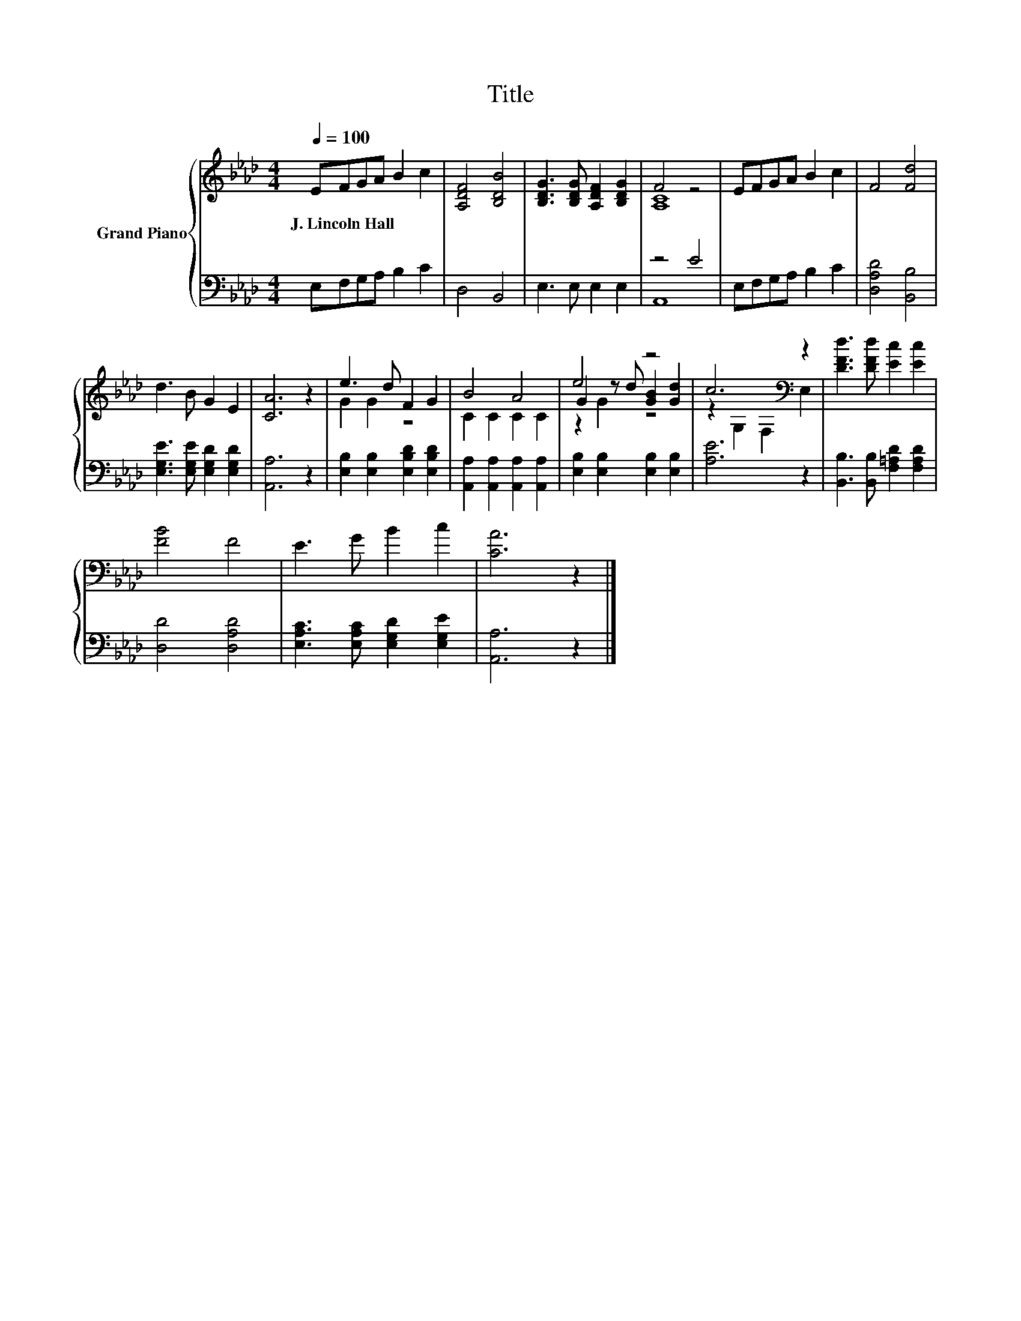 X:1
T:Title
%%score { ( 1 3 5 ) | ( 2 4 ) }
L:1/8
Q:1/4=100
M:4/4
K:Ab
V:1 treble nm="Grand Piano"
V:3 treble 
V:5 treble 
V:2 bass 
V:4 bass 
V:1
 EFGA B2 c2 | [A,DF]4 [B,DB]4 | [B,DG]3 [B,DG] [A,DF]2 [B,DG]2 | F4 z4 | EFGA B2 c2 | F4 [Fd]4 | %6
w: J.~Lincoln~Hall * * * * *||||||
 d3 B G2 E2 | [CA]6 z2 | e3 d F2 G2 | B4 A4 | e4 z4 | c6[K:bass] z2 | [DFd]3 [DFd] [Ec]2 [Ec]2 | %13
w: |||||||
 [FB]4 F4 | E3 G B2 c2 | [CA]6 z2 |] %16
w: |||
V:2
 E,F,G,A, B,2 C2 | D,4 B,,4 | E,3 E, E,2 E,2 | z4 E4 | E,F,G,A, B,2 C2 | [D,A,D]4 [B,,B,]4 | %6
 [E,G,E]3 [E,G,E] [E,G,D]2 [E,G,D]2 | [A,,A,]6 z2 | [E,B,]2 [E,B,]2 [E,B,D]2 [E,B,D]2 | %9
 [A,,A,]2 [A,,A,]2 [A,,A,]2 [A,,A,]2 | [E,B,]2 [E,B,]2 [E,B,]2 [E,B,]2 | [A,E]6 z2 | %12
 [B,,B,]3 [B,,B,] [F,=A,D]2 [F,A,D]2 | [D,D]4 [D,A,D]4 | [E,A,C]3 [E,A,C] [E,G,D]2 [E,G,E]2 | %15
 [A,,A,]6 z2 |] %16
V:3
 x8 | x8 | x8 | [A,C]8 | x8 | x8 | x8 | x8 | G2 G2 z4 | C2 C2 C2 C2 | G2 z d [GB]2 [Gd]2 | %11
 z2[K:bass] G,2 F,2 E,2 | x8 | x8 | x8 | x8 |] %16
V:4
 x8 | x8 | x8 | A,,8 | x8 | x8 | x8 | x8 | x8 | x8 | x8 | x8 | x8 | x8 | x8 | x8 |] %16
V:5
 x8 | x8 | x8 | x8 | x8 | x8 | x8 | x8 | x8 | x8 | z2 G2 z4 | x2[K:bass] x6 | x8 | x8 | x8 | x8 |] %16

